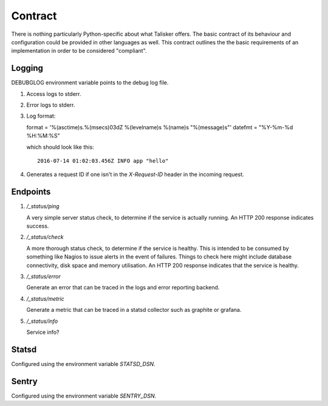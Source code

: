 .. highlight:: python

========
Contract
========

There is nothing particularly Python-specific about what Talisker offers. The
basic contract of its behaviour and configuration could be provided in other
languages as well. This contract outlines the the basic requirements of an
implementation in order to be considered "compliant".

Logging
-------

DEBUBGLOG environment variable points to the debug log file.

1. Access logs to stderr.

2. Error logs to stderr.

3. Log format:

   format = '%(asctime)s.%(msecs)03dZ %(levelname)s %(name)s "%(message)s"'
   datefmt = "%Y-%m-%d %H:%M:%S"

   which should look like this::

    2016-07-14 01:02:03.456Z INFO app "hello"

4. Generates a request ID if one isn't in the `X-Request-ID` header in the
   incoming request.


Endpoints
---------

1. `/_status/ping`

   A very simple server status check, to determine if the service is actually
   running.  An HTTP 200 response indicates success.

2. `/_status/check`

   A more thorough status check, to determine if the service is healthy.  This
   is intended to be consumed by something like Nagios to issue alerts in the
   event of failures.  Things to check here might include database
   connectivity, disk space and memory utilisation.  An HTTP 200 response
   indicates that the service is healthy.

3. `/_status/error`

   Generate an error that can be traced in the logs and error reporting
   backend.

4. `/_status/metric`

   Generate a metric that can be traced in a statsd collector such as graphite
   or grafana.

5. `/_status/info`

   Service info?


Statsd
------

Configured using the environment variable `STATSD_DSN`.


Sentry
------

Configured using the environment variable `SENTRY_DSN`.
